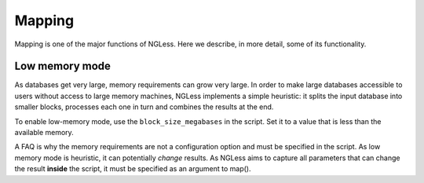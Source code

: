 Mapping
=======

Mapping is one of the major functions of NGLess. Here we describe, in more
detail, some of its functionality.

Low memory mode
---------------

As databases get very large, memory requirements can grow very large. In order
to make large databases accessible to users without access to large memory
machines, NGLess implements a simple heuristic: it splits the input database
into smaller blocks, processes each one in turn and combines the results at the
end.

To enable low-memory mode, use the ``block_size_megabases`` in the script. Set
it to a value that is less than the available memory.

A FAQ is why the memory requirements are not a configuration option and must be
specified in the script. As low memory mode is heuristic, it can potentially
*change* results. As NGLess aims to capture all parameters that can change the
result **inside** the script, it must be specified as an argument to map().

